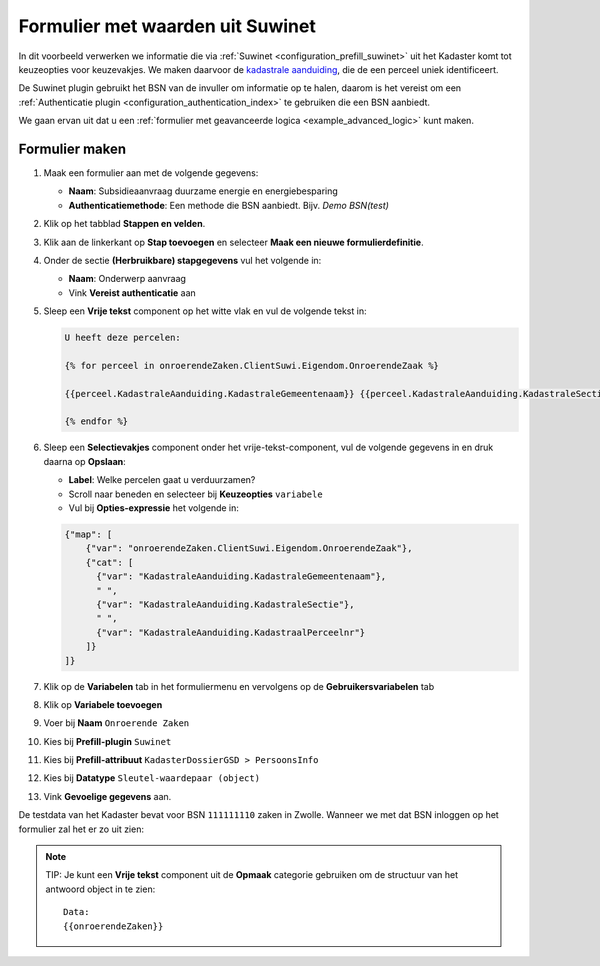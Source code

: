 .. _example_suwinet:

=================================
Formulier met waarden uit Suwinet
=================================

In dit voorbeeld verwerken we informatie die via :ref:`Suwinet
<configuration_prefill_suwinet>` uit het Kadaster komt tot keuzeopties voor keuzevakjes.
We maken daarvoor de `kadastrale aanduiding`_, die de een perceel uniek identificeert.

De Suwinet plugin gebruikt het BSN van de invuller om informatie op te halen, daarom is
het vereist om een :ref:`Authenticatie plugin <configuration_authentication_index>` te
gebruiken die een BSN aanbiedt.

We gaan ervan uit dat u een :ref:`formulier met geavanceerde logica
<example_advanced_logic>` kunt maken.

.. _kadastrale aanduiding: https://nl.wikipedia.org/wiki/Kadastrale_aanduiding

Formulier maken
===============

#. Maak een formulier aan met de volgende gegevens:

   * **Naam**: Subsidieaanvraag duurzame energie en energiebesparing
   * **Authenticatiemethode**: Een methode die BSN aanbiedt. Bijv. *Demo BSN(test)*

#. Klik op het tabblad **Stappen en velden**.
#. Klik aan de linkerkant op **Stap toevoegen** en selecteer **Maak een nieuwe
   formulierdefinitie**.
#. Onder de sectie **(Herbruikbare) stapgegevens** vul het volgende in:

   * **Naam**: Onderwerp aanvraag
   * Vink **Vereist authenticatie** aan

#. Sleep een **Vrije tekst** component op het witte vlak en vul de volgende tekst in:

   .. code-block:: django

     U heeft deze percelen:

     {% for perceel in onroerendeZaken.ClientSuwi.Eigendom.OnroerendeZaak %}

     {{perceel.KadastraleAanduiding.KadastraleGemeentenaam}} {{perceel.KadastraleAanduiding.KadastraleSectie}} met perceelnummer: {{perceel.KadastraleAanduiding.KadastraalPerceelnr}}

     {% endfor %}

   .. image:: _assets/suwinet_free_text.png


#. Sleep een **Selectievakjes** component onder het vrije-tekst-component, vul de volgende
   gegevens in en druk daarna op **Opslaan**:

   * **Label**: Welke percelen gaat u verduurzamen?
   * Scroll naar beneden en selecteer bij **Keuzeopties** ``variabele``
   * Vul bij **Opties-expressie** het volgende in:

   .. code-block:: json

     {"map": [
         {"var": "onroerendeZaken.ClientSuwi.Eigendom.OnroerendeZaak"},
         {"cat": [
           {"var": "KadastraleAanduiding.KadastraleGemeentenaam"},
           " ",
           {"var": "KadastraleAanduiding.KadastraleSectie"},
           " ",
           {"var": "KadastraleAanduiding.KadastraalPerceelnr"}
         ]}
     ]}

   .. image:: _assets/suwinet_field.png

#. Klik op de **Variabelen** tab in het formuliermenu en vervolgens op de **Gebruikersvariabelen** tab

#. Klik op **Variabele toevoegen**
#. Voer bij **Naam** ``Onroerende Zaken``
#. Kies bij **Prefill-plugin** ``Suwinet``
#. Kies bij **Prefill-attribuut** ``KadasterDossierGSD > PersoonsInfo``
#. Kies bij **Datatype** ``Sleutel-waardepaar (object)``
#. Vink **Gevoelige gegevens** aan.

   .. image:: _assets/suwinet_vars.png

De testdata van het Kadaster bevat voor BSN ``111111110`` zaken in Zwolle. Wanneer we
met dat BSN inloggen op het formulier zal het er zo uit zien:

.. image:: _assets/suwinet_form.png

.. note::
   TIP: Je kunt een **Vrije tekst** component uit de **Opmaak** categorie gebruiken om de
   structuur van het antwoord object in te zien::

      Data:
      {{onroerendeZaken}}

